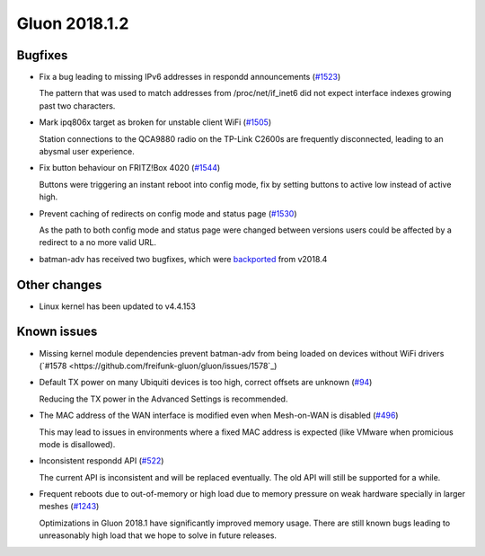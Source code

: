 Gluon 2018.1.2
==============

Bugfixes
~~~~~~~~

* Fix a bug leading to missing IPv6 addresses in respondd announcements
  (`#1523 <https://github.com/freifunk-gluon/gluon/issues/1523>`_)

  The pattern that was used to match addresses from /proc/net/if_inet6
  did not expect interface indexes growing past two characters.

* Mark ipq806x target as broken for unstable client WiFi
  (`#1505 <https://github.com/freifunk-gluon/gluon/issues/1505>`_)

  Station connections to the QCA9880 radio on the TP-Link C2600s are frequently
  disconnected, leading to an abysmal user experience.

* Fix button behaviour on FRITZ!Box 4020
  (`#1544 <https://github.com/freifunk-gluon/gluon/pull/1544>`_)

  Buttons were triggering an instant reboot into config mode, fix by setting
  buttons to active low instead of active high.

* Prevent caching of redirects on config mode and status page
  (`#1530 <https://github.com/freifunk-gluon/gluon/issues/1530>`_)

  As the path to both config mode and status page were changed between versions
  users could be affected by a redirect to a no more valid URL. 

* batman-adv has received two bugfixes, which were `backported <https://github.com/openwrt-routing/packages/commit/7bf62cc8b556b5046f9bbd37687376fe9ea175bb>`_ from v2018.4

Other changes
~~~~~~~~~~~~~

* Linux kernel has been updated to v4.4.153

Known issues
~~~~~~~~~~~~

* Missing kernel module dependencies prevent batman-adv from being loaded on devices without WiFi drivers  (`#1578 <https://github.com/freifunk-gluon/gluon/issues/1578`_)

* Default TX power on many Ubiquiti devices is too high, correct offsets are unknown (`#94 <https://github.com/freifunk-gluon/gluon/issues/94>`_)

  Reducing the TX power in the Advanced Settings is recommended.

* The MAC address of the WAN interface is modified even when Mesh-on-WAN is disabled (`#496 <https://github.com/freifunk-gluon/gluon/issues/496>`_)

  This may lead to issues in environments where a fixed MAC address is expected (like VMware when promicious mode is disallowed).

* Inconsistent respondd API (`#522 <https://github.com/freifunk-gluon/gluon/issues/522>`_)

  The current API is inconsistent and will be replaced eventually. The old API will still be supported for a while.

* Frequent reboots due to out-of-memory or high load due to memory pressure on weak hardware specially in larger meshes
  (`#1243 <https://github.com/freifunk-gluon/gluon/issues/1243>`_)

  Optimizations in Gluon 2018.1 have significantly improved memory usage.
  There are still known bugs leading to unreasonably high load that we hope to
  solve in future releases.
